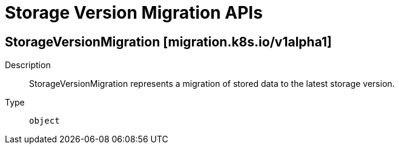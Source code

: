 // Automatically generated by 'openshift-apidocs-gen'. Do not edit.
:_mod-docs-content-type: ASSEMBLY
[id="storage-version-migration-apis"]
= Storage Version Migration APIs

:toc: macro
:toc-title:

toc::[]

== StorageVersionMigration [migration.k8s.io/v1alpha1]

Description::
+
--
StorageVersionMigration represents a migration of stored data to the latest storage version.
--

Type::
  `object`

